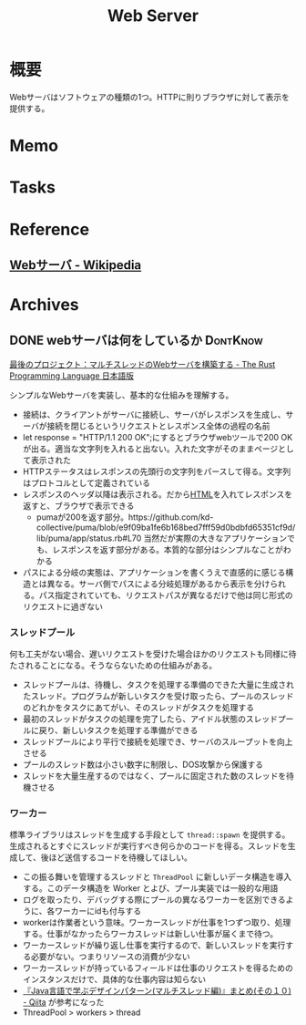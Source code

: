 :PROPERTIES:
:ID:       59d0554c-f2fa-4ca1-8c7a-774c68bdb036
:END:
#+title: Web Server
* 概要
Webサーバはソフトウェアの種類の1つ。HTTPに則りブラウザに対して表示を提供する。
* Memo
* Tasks
* Reference
** [[https://ja.wikipedia.org/wiki/Web%E3%82%B5%E3%83%BC%E3%83%90][Webサーバ - Wikipedia]]
* Archives
** DONE webサーバは何をしているか                                :DontKnow:
CLOSED: [2022-08-21 Sun 22:01]
:LOGBOOK:
CLOCK: [2022-08-21 Sun 21:29]--[2022-08-21 Sun 21:54] =>  0:25
CLOCK: [2022-08-21 Sun 20:48]--[2022-08-21 Sun 21:13] =>  0:25
CLOCK: [2022-08-21 Sun 20:02]--[2022-08-21 Sun 20:27] =>  0:25
CLOCK: [2022-08-21 Sun 19:29]--[2022-08-21 Sun 19:54] =>  0:25
CLOCK: [2022-08-21 Sun 17:58]--[2022-08-21 Sun 18:23] =>  0:25
CLOCK: [2022-08-21 Sun 17:26]--[2022-08-21 Sun 17:51] =>  0:25
CLOCK: [2022-08-16 Tue 19:42]--[2022-08-16 Tue 20:07] =>  0:25
CLOCK: [2022-08-14 Sun 20:32]--[2022-08-14 Sun 20:57] =>  0:25
CLOCK: [2022-08-14 Sun 20:06]--[2022-08-14 Sun 20:31] =>  0:25
:END:

[[https://doc.rust-jp.rs/book-ja/ch20-00-final-project-a-web-server.html][最後のプロジェクト：マルチスレッドのWebサーバを構築する - The Rust Programming Language 日本語版]]

シンプルなWebサーバを実装し、基本的な仕組みを理解する。

- 接続は、クライアントがサーバに接続し、サーバがレスポンスを生成し、サーバが接続を閉じるというリクエストとレスポンス全体の過程の名前
- let response = "HTTP/1.1 200 OK\r\n\r\n";にするとブラウザwebツールで200 OKが出る。適当な文字列を入れると出ない。入れた文字がそのままページとして表示された
- HTTPステータスはレスポンスの先頭行の文字列をパースして得る。文字列はプロトコルとして定義されている
- レスポンスのヘッダ以降は表示される。だから[[id:9f5b7514-d5e5-4997-81b0-bd453775415c][HTML]]を入れてレスポンスを返すと、ブラウザで表示できる
  - pumaが200を返す部分。https://github.com/kd-collective/puma/blob/e9f09ba1fe6b168bed7fff59d0bdbfd65351cf9d/lib/puma/app/status.rb#L70 当然だが実際の大きなアプリケーションでも、レスポンスを返す部分がある。本質的な部分はシンプルなことがわかる
- パスによる分岐の実態は、アプリケーションを書くうえで直感的に感じる構造とは異なる。サーバ側でパスによる分岐処理があるから表示を分けられる。パス指定されていても、リクエストパスが異なるだけで他は同じ形式のリクエストに過ぎない

*** スレッドプール

何も工夫がない場合、遅いリクエストを受けた場合ほかのリクエストも同様に待たされることになる。そうならないための仕組みがある。

- スレッドプールは、待機し、タスクを処理する準備のできた大量に生成されたスレッド。プログラムが新しいタスクを受け取ったら、プールのスレッドのどれかをタスクにあてがい、そのスレッドがタスクを処理する
- 最初のスレッドがタスクの処理を完了したら、アイドル状態のスレッドプールに戻り、新しいタスクを処理する準備ができる
- スレッドプールにより平行で接続を処理でき、サーバのスループットを向上させる
- プールのスレッド数は小さい数字に制限し、DOS攻撃から保護する
- スレッドを大量生産するのではなく、プールに固定された数のスレッドを待機させる

***  ワーカー

標準ライブラリはスレッドを生成する手段として ~thread::spawn~ を提供する。生成されるとすぐにスレッドが実行すべき何らかのコードを得る。スレッドを生成して、後ほど送信するコードを待機してほしい。

- この振る舞いを管理するスレッドと ~ThreadPool~ に新しいデータ構造を導入する。このデータ構造を Worker とよび、プール実装では一般的な用語
- ログを取ったり、デバッグする際にプールの異なるワーカーを区別できるように、各ワーカーにidも付与する
- workerは作業者という意味。ワーカースレッドが仕事を1つずつ取り、処理する。仕事がなかったらワーカスレッドは新しい仕事が届くまで待つ。
- ワーカースレッドが繰り返し仕事を実行するので、新しいスレッドを実行する必要がない。つまりリソースの消費が少ない
- ワーカースレッドが持っているフィールドは仕事のリクエストを得るためのインスタンスだけで、具体的な仕事内容は知らない
- [[https://qiita.com/yoshi-yoshi/items/06294f81756a1c07f414][『Java言語で学ぶデザインパターン(マルチスレッド編)』まとめ(その１０) - Qiita]] が参考になった
- ThreadPool > workers > thread

